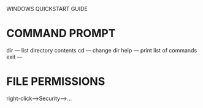 WINDOWS QUICKSTART GUIDE

* COMMAND PROMPT

dir --- list directory contents
cd  --- change dir
help --- print list of commands
exit --- 


* FILE PERMISSIONS

right-click-->Security-->...
